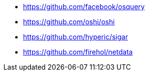 * https://github.com/facebook/osquery
* https://github.com/oshi/oshi
* https://github.com/hyperic/sigar
* https://github.com/firehol/netdata
